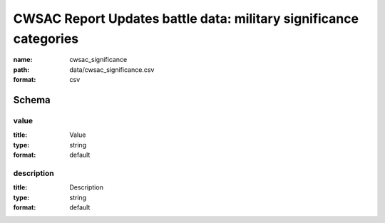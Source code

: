 CWSAC Report Updates battle data: military significance categories
================================================================================

:name: cwsac_significance
:path: data/cwsac_significance.csv
:format: csv




Schema
-------





value
++++++++++++++++++++++++++++++++++++++++++++++++++++++++++++++++++++++++++++++++++++++++++

:title: Value
:type: string
:format: default 



       

description
++++++++++++++++++++++++++++++++++++++++++++++++++++++++++++++++++++++++++++++++++++++++++

:title: Description
:type: string
:format: default 



       

